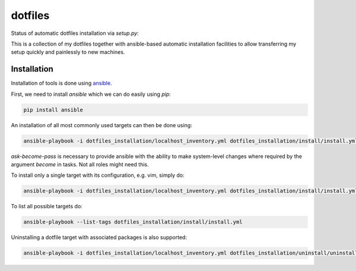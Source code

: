 ========
dotfiles
========

Status of automatic dotfiles installation via `setup.py`:

|Build Status|

This is a collection of my dotfiles together with ansible-based automatic installation 
facilities to allow transferring my setup quickly and painlessly to new machines. 

.. |Build Status| image:: https://travis-ci.org/MFreidank/dotfiles.svg?branch=master
   :target: https://travis-ci.org/MFreidank/dotfiles

Installation
============

Installation of tools is done using `ansible 
<http://www.ansible.com/>`_.

First, we need to install `ansible` which we can do easily using `pip`:

.. code-block:: bash

    pip install ansible

An installation of all most commonly used targets can then be done using:

.. code-block:: bash

    ansible-playbook -i dotfiles_installation/localhost_inventory.yml dotfiles_installation/install/install.yml --ask-become-pass
`ask-become-pass` is necessary to provide ansible with the ability to make system-level changes where required by the argument `become` in tasks. Not all roles might need this.

To install only a single target with its configuration, e.g. vim, simply do:

.. code-block:: bash

    ansible-playbook -i dotfiles_installation/localhost_inventory.yml dotfiles_installation/install/install.yml --tags="vim" 

To list all possible targets do: 

.. code-block:: bash

    ansible-playbook --list-tags dotfiles_installation/install/install.yml

Uninstalling a dotfile target with associated packages is also supported:

.. code-block:: bash

    ansible-playbook -i dotfiles_installation/localhost_inventory.yml dotfiles_installation/uninstall/uninstall.yml --tags="vim"
